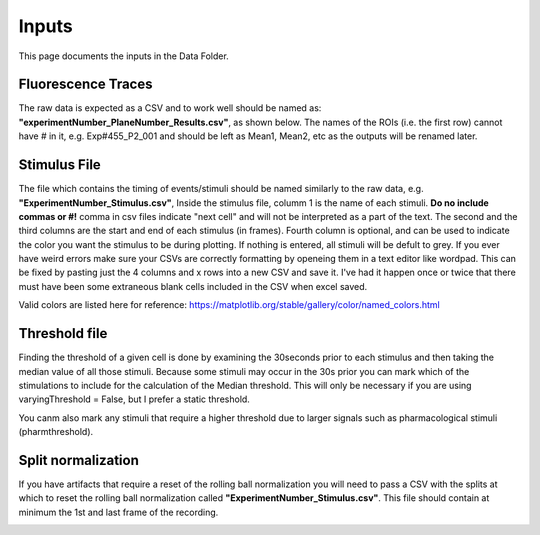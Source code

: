 Inputs
=======================
This page documents the inputs in the Data Folder. 

Fluorescence Traces
-----------------------------------------------------------------------------------
The raw data is expected as a CSV and to work well should be named as: **"experimentNumber_PlaneNumber_Results.csv"**, as shown below. The names of the ROIs (i.e. the first row) cannot have # in it, e.g. Exp#455_P2_001 and should be left as Mean1, Mean2, etc as the outputs will be renamed later.

.. image:: https://github.com/AbbyCui/CalciumImagingAnalysis/assets/81972652/3bd42cb4-339e-49d4-8b92-307d17e40546



Stimulus File
-----------------------------------------------------------------------------------
The file which contains the timing of events/stimuli should be named similarly to the raw data, e.g. **"ExperimentNumber_Stimulus.csv"**,
Inside the stimulus file, columm 1 is the name of each stimuli. **Do no include commas or #!** comma in csv files indicate "next cell" and will not be interpreted as a part of the text. The second and the third columns are the start and end of each stimulus (in frames). Fourth column is optional, and can be used to indicate the color you want the stimulus to be during plotting. If nothing is entered, all stimuli will be defult to grey. If you ever have weird errors make sure your CSVs are correctly formatting by openeing them in a text editor like wordpad. This can be fixed by pasting just the 4 columns and x rows into a new CSV and save it. I've had it happen once or twice that there must have been some extraneous blank cells included in the CSV when excel saved.

.. image:: https://user-images.githubusercontent.com/109237711/191102579-89f5260f-a990-45d3-bac9-836168db52ed.png

Valid colors are listed here for reference:
https://matplotlib.org/stable/gallery/color/named_colors.html

.. image:: https://user-images.githubusercontent.com/81972652/193975593-45dabde4-c088-4e3e-8855-711fdf6d69c0.png

.. image:: https://user-images.githubusercontent.com/81972652/193975635-80655606-2f26-4955-bbfb-c3f84e9053fc.png


Threshold file
-----------------------------------------------------------------------------------
Finding the threshold of a given cell is done by examining the 30seconds prior to each stimulus and then taking the median value of all those stimuli. Because some stimuli may occur in the 30s prior you can mark which of the stimulations to include for the calculation of the Median threshold. This will only be necessary if you are using varyingThreshold = False, but I prefer a static threshold. 

You canm also mark any stimuli that require a higher threshold due to larger signals such as pharmacological stimuli (pharmthreshold). 

.. image:: https://github.com/AbbyCui/CalciumImagingAnalysis/assets/81972652/42b90823-8c9b-448f-89fc-47684dcd9d19

Split normalization
-------------------------------------
If you have artifacts that require a reset of the rolling ball normalization you will need to pass a CSV with the splits at which to reset the rolling ball normalization called **"ExperimentNumber_Stimulus.csv"**. This file should contain at minimum the 1st and last frame of the recording.

.. image:: https://github.com/user-attachments/assets/32614b02-f704-4443-80ba-4ba3a5aee915
